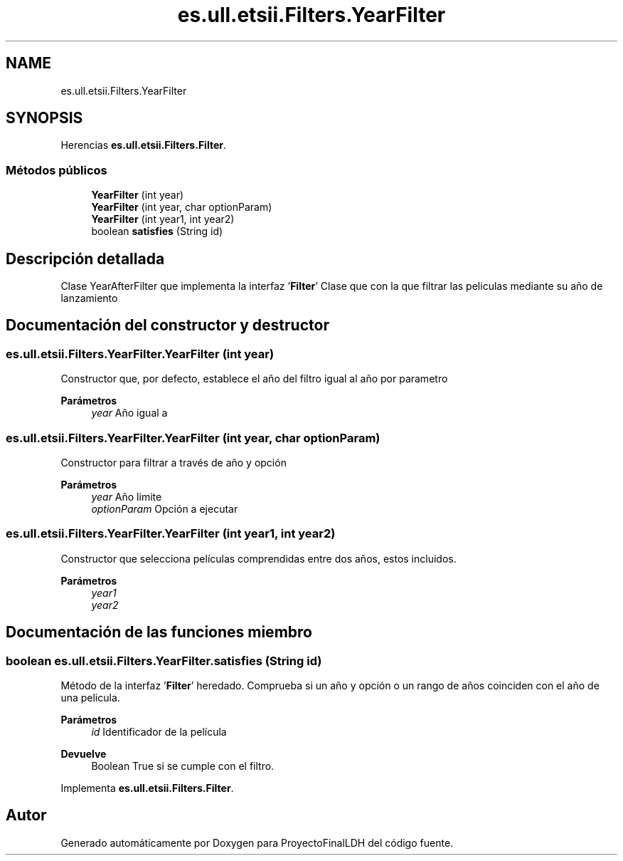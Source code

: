 .TH "es.ull.etsii.Filters.YearFilter" 3 "Lunes, 9 de Enero de 2023" "Version 1.0" "ProyectoFinalLDH" \" -*- nroff -*-
.ad l
.nh
.SH NAME
es.ull.etsii.Filters.YearFilter
.SH SYNOPSIS
.br
.PP
.PP
Herencias \fBes\&.ull\&.etsii\&.Filters\&.Filter\fP\&.
.SS "Métodos públicos"

.in +1c
.ti -1c
.RI "\fBYearFilter\fP (int year)"
.br
.ti -1c
.RI "\fBYearFilter\fP (int year, char optionParam)"
.br
.ti -1c
.RI "\fBYearFilter\fP (int year1, int year2)"
.br
.ti -1c
.RI "boolean \fBsatisfies\fP (String id)"
.br
.in -1c
.SH "Descripción detallada"
.PP 
Clase YearAfterFilter que implementa la interfaz '\fBFilter\fP' Clase que con la que filtrar las peliculas mediante su año de lanzamiento 
.SH "Documentación del constructor y destructor"
.PP 
.SS "es\&.ull\&.etsii\&.Filters\&.YearFilter\&.YearFilter (int year)"
Constructor que, por defecto, establece el año del filtro igual al año por parametro 
.PP
\fBParámetros\fP
.RS 4
\fIyear\fP Año igual a 
.RE
.PP

.SS "es\&.ull\&.etsii\&.Filters\&.YearFilter\&.YearFilter (int year, char optionParam)"
Constructor para filtrar a través de año y opción
.PP
\fBParámetros\fP
.RS 4
\fIyear\fP Año limite 
.br
\fIoptionParam\fP Opción a ejecutar 
.RE
.PP

.SS "es\&.ull\&.etsii\&.Filters\&.YearFilter\&.YearFilter (int year1, int year2)"
Constructor que selecciona películas comprendidas entre dos años, estos incluidos\&.
.PP
\fBParámetros\fP
.RS 4
\fIyear1\fP 
.br
\fIyear2\fP 
.RE
.PP

.SH "Documentación de las funciones miembro"
.PP 
.SS "boolean es\&.ull\&.etsii\&.Filters\&.YearFilter\&.satisfies (String id)"
Método de la interfaz '\fBFilter\fP' heredado\&. Comprueba si un año y opción o un rango de años coinciden con el año de una pelicula\&.
.PP
\fBParámetros\fP
.RS 4
\fIid\fP Identificador de la película 
.RE
.PP
\fBDevuelve\fP
.RS 4
Boolean True si se cumple con el filtro\&. 
.RE
.PP

.PP
Implementa \fBes\&.ull\&.etsii\&.Filters\&.Filter\fP\&.

.SH "Autor"
.PP 
Generado automáticamente por Doxygen para ProyectoFinalLDH del código fuente\&.
